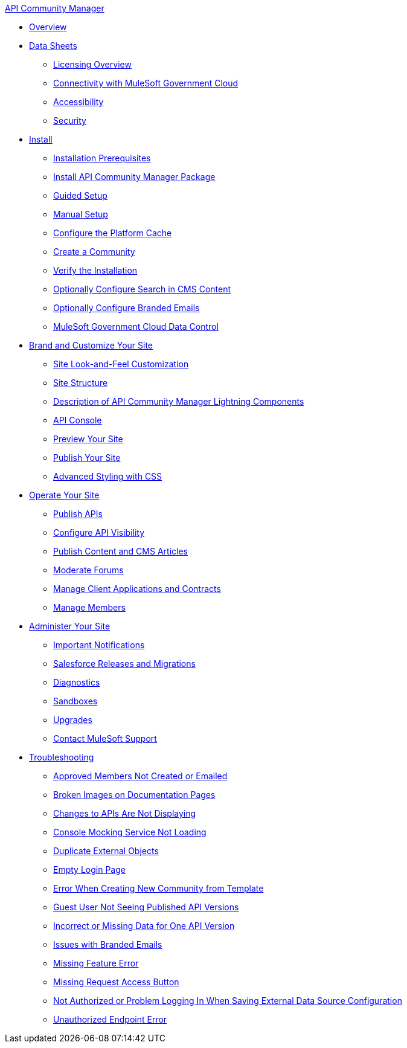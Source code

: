 .xref:index.adoc[API Community Manager]
* xref:index.adoc[Overview]
* xref:data-sheets.adoc[Data Sheets]
 ** xref:licensing-overview.adoc[Licensing Overview]
 ** xref:connectivity-govcloud.adoc[Connectivity with MuleSoft Government Cloud]
 ** xref:accessibility.adoc[Accessibility]
 ** xref:security.adoc[Security]
* xref:install.adoc[Install]
 ** xref:installation-prerequisites.adoc[Installation Prerequisites]
 ** xref:install-acm.adoc[Install API Community Manager Package]
 ** xref:guided-setup.adoc[Guided Setup]
 ** xref:manual-setup.adoc[Manual Setup]
 ** xref:cache.adoc[Configure the Platform Cache]
 ** xref:create-community.adoc[Create a Community]
 ** xref:install-validate.adoc[Verify the Installation]
 ** xref:search-cms.adoc[Optionally Configure Search in CMS Content]
 ** xref:branded-emails.adoc[Optionally Configure Branded Emails]
 ** xref:govcloud-data-control.adoc[MuleSoft Government Cloud Data Control]
* xref:brand-intro.adoc[Brand and Customize Your Site]
 ** xref:customize.adoc[Site Look-and-Feel Customization]
 ** xref:site-structure.adoc[Site Structure]
 ** xref:acm-lightning-components.adoc[Description of API Community Manager Lightning Components]
 ** xref:api-console.adoc[API Console]
 ** xref:preview-community.adoc[Preview Your Site]
 ** xref:publish-community.adoc[Publish Your Site]
 ** xref:css-styling.adoc[Advanced Styling with CSS]
* xref:operate.adoc[Operate Your Site]
 ** xref:publish-apis.adoc[Publish APIs]
 ** xref:visibility.adoc[Configure API Visibility]
 ** xref:publish-content.adoc[Publish Content and CMS Articles]
 ** xref:moderate-forums.adoc[Moderate Forums]
 ** xref:client-apps-contracts.adoc[Manage Client Applications and Contracts]
 ** xref:manage-members.adoc[Manage Members]
* xref:administer-community.adoc[Administer Your Site]
 ** xref:notifications.adoc[Important Notifications]
 ** xref:salesforce-releases-migrations.adoc[Salesforce Releases and Migrations]
 ** xref:diagnostics.adoc[Diagnostics]
 ** xref:sandboxes.adoc[Sandboxes]
 ** xref:update-acm.adoc[Upgrades]
 ** xref:mulesoft-support.adoc[Contact MuleSoft Support]
* xref:troubleshooting.adoc[Troubleshooting]
** xref:troubleshooting-approved-members-not-created-or-emailed.adoc[Approved Members Not Created or Emailed]
** xref:troubleshooting-broken-images-on-documentation-pages.adoc[Broken Images on Documentation Pages]
** xref:troubleshooting-changes-to-apis-are-not-displaying.adoc[Changes to APIs Are Not Displaying]
** xref:troubleshooting-console-mocking-service-not-loading.adoc[Console Mocking Service Not Loading]
** xref:troubleshooting-duplicate-external-objects.adoc[Duplicate External Objects]
** xref:troubleshooting-empty-login-page.adoc[Empty Login Page]
** xref:troubleshooting-error-when-creating-new-community-from-template.adoc[Error When Creating New Community from Template]
** xref:troubleshooting-guest-user-not-seeing-published-api-versions.adoc[Guest User Not Seeing Published API Versions]
** xref:troubleshooting-incorrect-or-missing-data-for-one-api-version.adoc[Incorrect or Missing Data for One API Version]
** xref:troubleshooting-issues-with-branded-emails.adoc[Issues with Branded Emails] 
** xref:troubleshooting-missing-feature-error.adoc[Missing Feature Error]
** xref:troubleshooting-missing-request-access-button.adoc[Missing Request Access Button]
** xref:troubleshooting-not-authorized-or-problem-logging-in-when-saving-external-data-source-configuration.adoc[Not Authorized or Problem Logging In When Saving External Data Source Configuration]
** xref:troubleshooting-unauthorized-endpoint-error.adoc[Unauthorized Endpoint Error]
